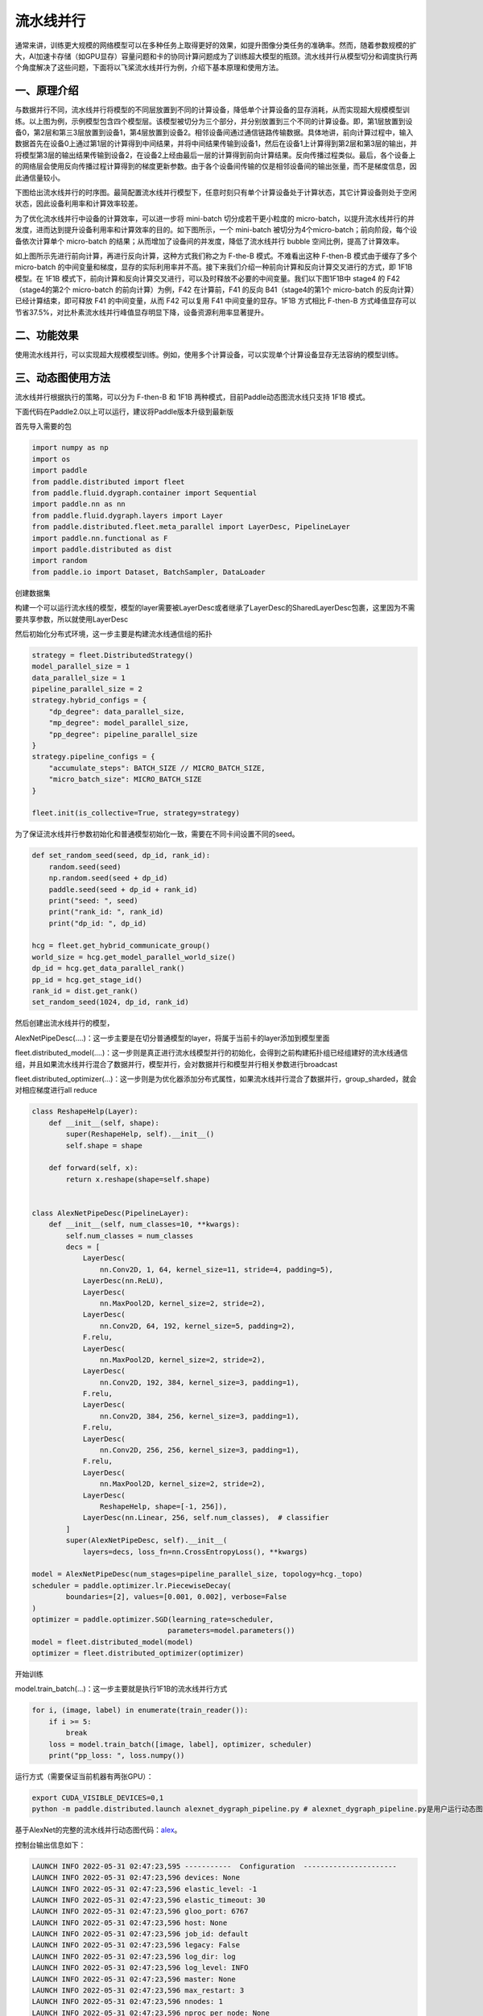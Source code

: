 ..  _pipeline_parallel:

流水线并行
=======================

通常来讲，训练更大规模的网络模型可以在多种任务上取得更好的效果，如提升图像分类任务的准确率。然而，随着参数规模的扩大，AI加速卡存储（如GPU显存）容量问题和卡的协同计算问题成为了训练超大模型的瓶颈。流水线并行从模型切分和调度执行两个角度解决了这些问题，下面将以飞桨流水线并行为例，介绍下基本原理和使用方法。

一、原理介绍
-------------------

.. image:: ./images/pipeline-1.png
  :width: 400
  :alt: pipeline
  :align: center

与数据并行不同，流水线并行将模型的不同层放置到不同的计算设备，降低单个计算设备的显存消耗，从而实现超大规模模型训练。以上图为例，示例模型包含四个模型层。该模型被切分为三个部分，并分别放置到三个不同的计算设备。即，第1层放置到设备0，第2层和第三3层放置到设备1，第4层放置到设备2。相邻设备间通过通信链路传输数据。具体地讲，前向计算过程中，输入数据首先在设备0上通过第1层的计算得到中间结果，并将中间结果传输到设备1，然后在设备1上计算得到第2层和第3层的输出，并将模型第3层的输出结果传输到设备2，在设备2上经由最后一层的计算得到前向计算结果。反向传播过程类似。最后，各个设备上的网络层会使用反向传播过程计算得到的梯度更新参数。由于各个设备间传输的仅是相邻设备间的输出张量，而不是梯度信息，因此通信量较小。

下图给出流水线并行的时序图。最简配置流水线并行模型下，任意时刻只有单个计算设备处于计算状态，其它计算设备则处于空闲状态，因此设备利用率和计算效率较差。

.. image:: ./images/pipeline-2.png
  :width: 600
  :alt: pipeline_timeline1
  :align: center

为了优化流水线并行中设备的计算效率，可以进一步将 mini-batch 切分成若干更小粒度的 micro-batch，以提升流水线并行的并发度，进而达到提升设备利用率和计算效率的目的。如下图所示，一个 mini-batch 被切分为4个micro-batch；前向阶段，每个设备依次计算单个 micro-batch 的结果；从而增加了设备间的并发度，降低了流水线并行 bubble 空间比例，提高了计算效率。

.. image:: ./images/pipeline-3.png
  :width: 600
  :alt: pipeline_timeline2
  :align: center

如上图所示先进行前向计算，再进行反向计算，这种方式我们称之为 F-the-B 模式。不难看出这种 F-then-B 模式由于缓存了多个 micro-batch 的中间变量和梯度，显存的实际利用率并不高。接下来我们介绍一种前向计算和反向计算交叉进行的方式，即 1F1B 模型。在 1F1B 模式下，前向计算和反向计算交叉进行，可以及时释放不必要的中间变量。我们以下图1F1B中 stage4 的 F42（stage4的第2个 micro-batch 的前向计算）为例，F42 在计算前，F41 的反向 B41（stage4的第1个 micro-batch 的反向计算）已经计算结束，即可释放 F41 的中间变量，从而 F42 可以复用 F41 中间变量的显存。1F1B 方式相比 F-then-B 方式峰值显存可以节省37.5%，对比朴素流水线并行峰值显存明显下降，设备资源利用率显著提升。

.. image:: ./images/pipeline-4.png
  :width: 600
  :alt: pipeline_timeline3
  :align: center

二、功能效果
-------------------------

使用流水线并行，可以实现超大规模模型训练。例如，使用多个计算设备，可以实现单个计算设备显存无法容纳的模型训练。


三、动态图使用方法
------------------------

流水线并行根据执行的策略，可以分为 F-then-B 和 1F1B 两种模式，目前Paddle动态图流水线只支持 1F1B 模式。

下面代码在Paddle2.0以上可以运行，建议将Paddle版本升级到最新版

首先导入需要的包

.. code-block:: python

  import numpy as np
  import os
  import paddle
  from paddle.distributed import fleet
  from paddle.fluid.dygraph.container import Sequential
  import paddle.nn as nn
  from paddle.fluid.dygraph.layers import Layer
  from paddle.distributed.fleet.meta_parallel import LayerDesc, PipelineLayer
  import paddle.nn.functional as F
  import paddle.distributed as dist
  import random
  from paddle.io import Dataset, BatchSampler, DataLoader


创建数据集

.. code-block:: python
    BATCH_NUM = 20
    BATCH_SIZE = 16
    EPOCH_NUM = 4

    IMAGE_SIZE = 784
    CLASS_NUM = 10
    MICRO_BATCH_SIZE = 2

    class RandomDataset(Dataset):
        def __init__(self, num_samples):
            self.num_samples = num_samples

        def __getitem__(self, idx):
            image = np.random.random([1, 28, 28]).astype('float32')
            label = np.random.randint(0, CLASS_NUM - 1, (1, )).astype('int64')
            return image, label

        def __len__(self):
            return self.num_samples

    dataset = RandomDataset(BATCH_NUM * BATCH_SIZE)
    train_reader = DataLoader(dataset,
                    batch_size=BATCH_SIZE,
                    shuffle=True,
                    drop_last=True,
                    num_workers=2)


构建一个可以运行流水线的模型，模型的layer需要被LayerDesc或者继承了LayerDesc的SharedLayerDesc包裹，这里因为不需要共享参数，所以就使用LayerDesc

.. code-block:: python
    class ReshapeHelp(Layer):
        def __init__(self, shape):
            super(ReshapeHelp, self).__init__()
            self.shape = shape

        def forward(self, x):
            return x.reshape(shape=self.shape)


    class AlexNetPipeDesc(PipelineLayer):
        def __init__(self, num_classes=CLASS_NUM, **kwargs):
            self.num_classes = num_classes
            decs = [
                LayerDesc(
                    nn.Conv2D, 1, 64, kernel_size=11, stride=4, padding=5),
                LayerDesc(nn.ReLU),
                LayerDesc(
                    nn.MaxPool2D, kernel_size=2, stride=2),
                LayerDesc(
                    nn.Conv2D, 64, 192, kernel_size=5, padding=2),
                F.relu,
                LayerDesc(
                    nn.MaxPool2D, kernel_size=2, stride=2),
                LayerDesc(
                    nn.Conv2D, 192, 384, kernel_size=3, padding=1),
                F.relu,
                LayerDesc(
                    nn.Conv2D, 384, 256, kernel_size=3, padding=1),
                F.relu,
                LayerDesc(
                    nn.Conv2D, 256, 256, kernel_size=3, padding=1),
                F.relu,
                LayerDesc(
                    nn.MaxPool2D, kernel_size=2, stride=2),
                LayerDesc(
                    ReshapeHelp, shape=[-1, 256]),
                LayerDesc(nn.Linear, 256, self.num_classes),  # classifier
            ]
            super(AlexNetPipeDesc, self).__init__(
                layers=decs, loss_fn=nn.CrossEntropyLoss(), **kwargs)

然后初始化分布式环境，这一步主要是构建流水线通信组的拓扑

.. code-block:: python

    strategy = fleet.DistributedStrategy()
    model_parallel_size = 1
    data_parallel_size = 1
    pipeline_parallel_size = 2
    strategy.hybrid_configs = {
        "dp_degree": data_parallel_size,
        "mp_degree": model_parallel_size,
        "pp_degree": pipeline_parallel_size
    }
    strategy.pipeline_configs = {
        "accumulate_steps": BATCH_SIZE // MICRO_BATCH_SIZE,
        "micro_batch_size": MICRO_BATCH_SIZE
    }

    fleet.init(is_collective=True, strategy=strategy)

为了保证流水线并行参数初始化和普通模型初始化一致，需要在不同卡间设置不同的seed。

.. code-block:: python

    def set_random_seed(seed, dp_id, rank_id):
        random.seed(seed)
        np.random.seed(seed + dp_id)
        paddle.seed(seed + dp_id + rank_id)
        print("seed: ", seed)
        print("rank_id: ", rank_id)
        print("dp_id: ", dp_id)

    hcg = fleet.get_hybrid_communicate_group()
    world_size = hcg.get_model_parallel_world_size()
    dp_id = hcg.get_data_parallel_rank()
    pp_id = hcg.get_stage_id()
    rank_id = dist.get_rank()
    set_random_seed(1024, dp_id, rank_id)

然后创建出流水线并行的模型，

AlexNetPipeDesc(....)：这一步主要是在切分普通模型的layer，将属于当前卡的layer添加到模型里面

fleet.distributed_model(....)：这一步则是真正进行流水线模型并行的初始化，会得到之前构建拓扑组已经组建好的流水线通信组，并且如果流水线并行混合了数据并行，模型并行，会对数据并行和模型并行相关参数进行broadcast

fleet.distributed_optimizer(...)：这一步则是为优化器添加分布式属性，如果流水线并行混合了数据并行，group_sharded，就会对相应梯度进行all reduce

.. code-block:: python

    class ReshapeHelp(Layer):
        def __init__(self, shape):
            super(ReshapeHelp, self).__init__()
            self.shape = shape

        def forward(self, x):
            return x.reshape(shape=self.shape)


    class AlexNetPipeDesc(PipelineLayer):
        def __init__(self, num_classes=10, **kwargs):
            self.num_classes = num_classes
            decs = [
                LayerDesc(
                    nn.Conv2D, 1, 64, kernel_size=11, stride=4, padding=5),
                LayerDesc(nn.ReLU),
                LayerDesc(
                    nn.MaxPool2D, kernel_size=2, stride=2),
                LayerDesc(
                    nn.Conv2D, 64, 192, kernel_size=5, padding=2),
                F.relu,
                LayerDesc(
                    nn.MaxPool2D, kernel_size=2, stride=2),
                LayerDesc(
                    nn.Conv2D, 192, 384, kernel_size=3, padding=1),
                F.relu,
                LayerDesc(
                    nn.Conv2D, 384, 256, kernel_size=3, padding=1),
                F.relu,
                LayerDesc(
                    nn.Conv2D, 256, 256, kernel_size=3, padding=1),
                F.relu,
                LayerDesc(
                    nn.MaxPool2D, kernel_size=2, stride=2),
                LayerDesc(
                    ReshapeHelp, shape=[-1, 256]),
                LayerDesc(nn.Linear, 256, self.num_classes),  # classifier
            ]
            super(AlexNetPipeDesc, self).__init__(
                layers=decs, loss_fn=nn.CrossEntropyLoss(), **kwargs)

    model = AlexNetPipeDesc(num_stages=pipeline_parallel_size, topology=hcg._topo)
    scheduler = paddle.optimizer.lr.PiecewiseDecay(
            boundaries=[2], values=[0.001, 0.002], verbose=False
    )
    optimizer = paddle.optimizer.SGD(learning_rate=scheduler,
                                    parameters=model.parameters())
    model = fleet.distributed_model(model)
    optimizer = fleet.distributed_optimizer(optimizer)


开始训练

model.train_batch(...)：这一步主要就是执行1F1B的流水线并行方式

.. code-block:: python

    for i, (image, label) in enumerate(train_reader()):
        if i >= 5:
            break
        loss = model.train_batch([image, label], optimizer, scheduler)
        print("pp_loss: ", loss.numpy())

运行方式（需要保证当前机器有两张GPU）：

.. code-block:: bash

  export CUDA_VISIBLE_DEVICES=0,1
  python -m paddle.distributed.launch alexnet_dygraph_pipeline.py # alexnet_dygraph_pipeline.py是用户运行动态图流水线的python文件

基于AlexNet的完整的流水线并行动态图代码：`alex <https://github.com/PaddlePaddle/FleetX/tree/old_develop/examples/pipeline>`_。

控制台输出信息如下：

.. code-block:: bash

    LAUNCH INFO 2022-05-31 02:47:23,595 -----------  Configuration  ----------------------
    LAUNCH INFO 2022-05-31 02:47:23,596 devices: None
    LAUNCH INFO 2022-05-31 02:47:23,596 elastic_level: -1
    LAUNCH INFO 2022-05-31 02:47:23,596 elastic_timeout: 30
    LAUNCH INFO 2022-05-31 02:47:23,596 gloo_port: 6767
    LAUNCH INFO 2022-05-31 02:47:23,596 host: None
    LAUNCH INFO 2022-05-31 02:47:23,596 job_id: default
    LAUNCH INFO 2022-05-31 02:47:23,596 legacy: False
    LAUNCH INFO 2022-05-31 02:47:23,596 log_dir: log
    LAUNCH INFO 2022-05-31 02:47:23,596 log_level: INFO
    LAUNCH INFO 2022-05-31 02:47:23,596 master: None
    LAUNCH INFO 2022-05-31 02:47:23,596 max_restart: 3
    LAUNCH INFO 2022-05-31 02:47:23,596 nnodes: 1
    LAUNCH INFO 2022-05-31 02:47:23,596 nproc_per_node: None
    LAUNCH INFO 2022-05-31 02:47:23,596 rank: -1
    LAUNCH INFO 2022-05-31 02:47:23,596 run_mode: collective
    LAUNCH INFO 2022-05-31 02:47:23,596 server_num: None
    LAUNCH INFO 2022-05-31 02:47:23,596 servers:
    LAUNCH INFO 2022-05-31 02:47:23,596 trainer_num: None
    LAUNCH INFO 2022-05-31 02:47:23,596 trainers:
    LAUNCH INFO 2022-05-31 02:47:23,596 training_script: pp.py
    LAUNCH INFO 2022-05-31 02:47:23,596 training_script_args: []
    LAUNCH INFO 2022-05-31 02:47:23,596 with_gloo: 1
    LAUNCH INFO 2022-05-31 02:47:23,596 --------------------------------------------------
    LAUNCH INFO 2022-05-31 02:47:23,597 Job: default, mode collective, replicas 1[1:1], elastic False
    LAUNCH INFO 2022-05-31 02:47:23,605 Run Pod: ldmpbt, replicas 2, status ready
    LAUNCH INFO 2022-05-31 02:47:23,629 Watching Pod: ldmpbt, replicas 2, status running

日志信息位于log目录下:

.. code-block:: bash

    pp_loss:  [2.3267765]
    pp_loss:  [2.3299088]
    pp_loss:  [2.2849925]
    pp_loss:  [2.2974687]
    pp_loss:  [2.3173313]
